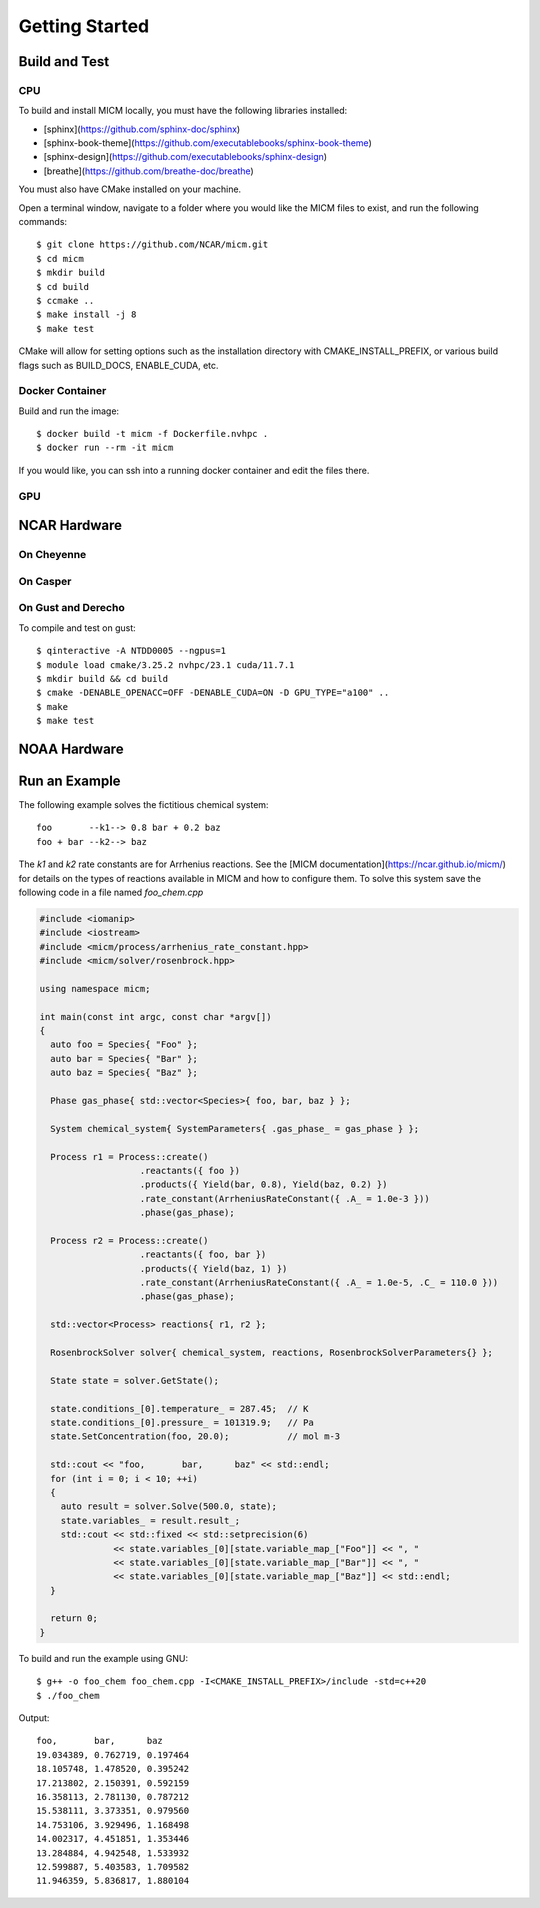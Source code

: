 
Getting Started
===============

Build and Test
--------------

CPU
~~~
To build and install MICM locally, you must have the following libraries installed:

- [sphinx](https://github.com/sphinx-doc/sphinx)
- [sphinx-book-theme](https://github.com/executablebooks/sphinx-book-theme)
- [sphinx-design](https://github.com/executablebooks/sphinx-design)
- [breathe](https://github.com/breathe-doc/breathe)

You must also have CMake installed on your machine.

Open a terminal window, navigate to a folder where you would like the MICM files to exist,
and run the following commands::

    $ git clone https://github.com/NCAR/micm.git
    $ cd micm
    $ mkdir build
    $ cd build
    $ ccmake ..
    $ make install -j 8
    $ make test

CMake will allow for setting options such as the installation directory
with CMAKE_INSTALL_PREFIX, or various build flags such as BUILD_DOCS, ENABLE_CUDA, etc.

Docker Container
~~~~~~~~~~~~~~~~

Build and run the image::

    $ docker build -t micm -f Dockerfile.nvhpc .
    $ docker run --rm -it micm

If you would like, you can ssh into a running docker container and edit the files there.

GPU
~~~

NCAR Hardware
-------------

On Cheyenne
~~~~~~~~~~~

On Casper
~~~~~~~~~

On Gust and Derecho
~~~~~~~~~~~~~~~~~~~
To compile and test on gust::

    $ qinteractive -A NTDD0005 --ngpus=1
    $ module load cmake/3.25.2 nvhpc/23.1 cuda/11.7.1
    $ mkdir build && cd build
    $ cmake -DENABLE_OPENACC=OFF -DENABLE_CUDA=ON -D GPU_TYPE="a100" ..
    $ make
    $ make test

NOAA Hardware
-------------

Run an Example
--------------
The following example solves the fictitious chemical system::

  foo       --k1--> 0.8 bar + 0.2 baz
  foo + bar --k2--> baz

The `k1` and `k2` rate constants are for Arrhenius reactions.
See the [MICM documentation](https://ncar.github.io/micm/)
for details on the types of reactions available in MICM and how to configure them.
To solve this system save the following code in a file named `foo_chem.cpp`

.. code-block:: C++

  #include <iomanip>
  #include <iostream>
  #include <micm/process/arrhenius_rate_constant.hpp>
  #include <micm/solver/rosenbrock.hpp>

  using namespace micm;

  int main(const int argc, const char *argv[])
  {
    auto foo = Species{ "Foo" };
    auto bar = Species{ "Bar" };
    auto baz = Species{ "Baz" };

    Phase gas_phase{ std::vector<Species>{ foo, bar, baz } };

    System chemical_system{ SystemParameters{ .gas_phase_ = gas_phase } };

    Process r1 = Process::create()
                     .reactants({ foo })
                     .products({ Yield(bar, 0.8), Yield(baz, 0.2) })
                     .rate_constant(ArrheniusRateConstant({ .A_ = 1.0e-3 }))
                     .phase(gas_phase);

    Process r2 = Process::create()
                     .reactants({ foo, bar })
                     .products({ Yield(baz, 1) })
                     .rate_constant(ArrheniusRateConstant({ .A_ = 1.0e-5, .C_ = 110.0 }))
                     .phase(gas_phase);

    std::vector<Process> reactions{ r1, r2 };

    RosenbrockSolver solver{ chemical_system, reactions, RosenbrockSolverParameters{} };

    State state = solver.GetState();

    state.conditions_[0].temperature_ = 287.45;  // K
    state.conditions_[0].pressure_ = 101319.9;   // Pa
    state.SetConcentration(foo, 20.0);           // mol m-3

    std::cout << "foo,       bar,      baz" << std::endl;
    for (int i = 0; i < 10; ++i)
    {
      auto result = solver.Solve(500.0, state);
      state.variables_ = result.result_;
      std::cout << std::fixed << std::setprecision(6)
                << state.variables_[0][state.variable_map_["Foo"]] << ", "
                << state.variables_[0][state.variable_map_["Bar"]] << ", "
                << state.variables_[0][state.variable_map_["Baz"]] << std::endl;
    }

    return 0;
  }

To build and run the example using GNU::

  $ g++ -o foo_chem foo_chem.cpp -I<CMAKE_INSTALL_PREFIX>/include -std=c++20
  $ ./foo_chem

Output::

  foo,       bar,      baz
  19.034389, 0.762719, 0.197464
  18.105748, 1.478520, 0.395242
  17.213802, 2.150391, 0.592159
  16.358113, 2.781130, 0.787212
  15.538111, 3.373351, 0.979560
  14.753106, 3.929496, 1.168498
  14.002317, 4.451851, 1.353446
  13.284884, 4.942548, 1.533932
  12.599887, 5.403583, 1.709582
  11.946359, 5.836817, 1.880104

